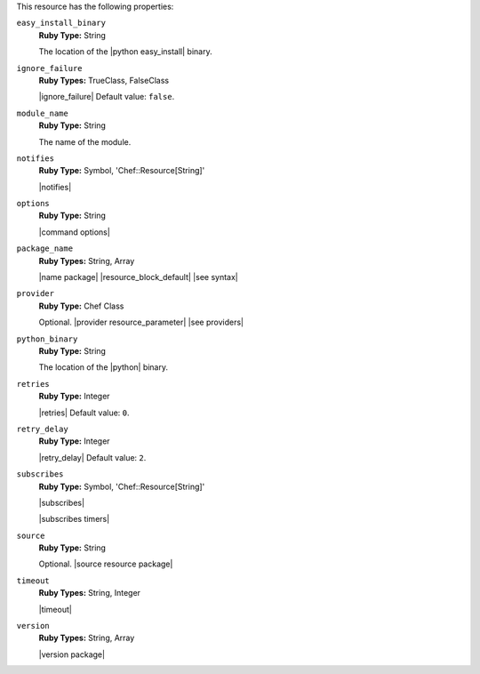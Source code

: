 .. The contents of this file are included in multiple topics.
.. This file should not be changed in a way that hinders its ability to appear in multiple documentation sets.

This resource has the following properties:
   
``easy_install_binary``
   **Ruby Type:** String

   The location of the |python easy_install| binary.
   
``ignore_failure``
   **Ruby Types:** TrueClass, FalseClass

   |ignore_failure| Default value: ``false``.
   
``module_name``
   **Ruby Type:** String

   The name of the module.
   
``notifies``
   **Ruby Type:** Symbol, 'Chef::Resource[String]'

   |notifies|

   .. include:: ../../includes_resources_common/includes_resources_common_notifications_syntax_notifies.rst

   .. include:: ../../includes_resources_common/includes_resources_common_notifications_timers.rst
   
``options``
   **Ruby Type:** String

   |command options|
   
``package_name``
   **Ruby Types:** String, Array

   |name package| |resource_block_default| |see syntax|
   
``provider``
   **Ruby Type:** Chef Class

   Optional. |provider resource_parameter| |see providers|
   
``python_binary``
   **Ruby Type:** String

   The location of the |python| binary.
   
``retries``
   **Ruby Type:** Integer

   |retries| Default value: ``0``.
   
``retry_delay``
   **Ruby Type:** Integer

   |retry_delay| Default value: ``2``.
   
``subscribes``
   **Ruby Type:** Symbol, 'Chef::Resource[String]'

   |subscribes|

   .. include:: ../../includes_resources_common/includes_resources_common_notifications_syntax_subscribes.rst

   |subscribes timers|
   
``source``
   **Ruby Type:** String

   Optional. |source resource package|
   
``timeout``
   **Ruby Types:** String, Integer

   |timeout|
   
``version``
   **Ruby Types:** String, Array

   |version package|
